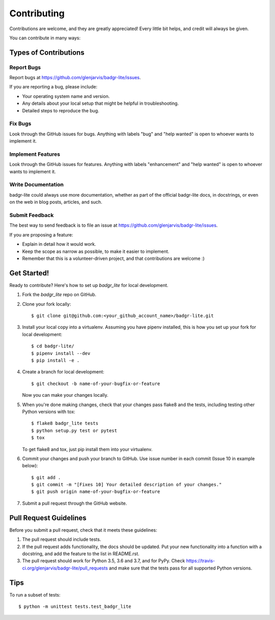 .. highlight:: shell

============
Contributing
============

Contributions are welcome, and they are greatly appreciated! Every little bit
helps, and credit will always be given.

You can contribute in many ways:

Types of Contributions
----------------------

Report Bugs
~~~~~~~~~~~

Report bugs at https://github.com/glenjarvis/badgr-lite/issues.

If you are reporting a bug, please include:

* Your operating system name and version.
* Any details about your local setup that might be helpful in troubleshooting.
* Detailed steps to reproduce the bug.

Fix Bugs
~~~~~~~~

Look through the GitHub issues for bugs. Anything with labels "bug" and "help
wanted" is open to whoever wants to implement it.

Implement Features
~~~~~~~~~~~~~~~~~~

Look through the GitHub issues for features. Anything with labels "enhancement"
and "help wanted" is open to whoever wants to implement it.

Write Documentation
~~~~~~~~~~~~~~~~~~~

badgr-lite could always use more documentation, whether as part of the
official badgr-lite docs, in docstrings, or even on the web in blog posts,
articles, and such.

Submit Feedback
~~~~~~~~~~~~~~~

The best way to send feedback is to file an issue at https://github.com/glenjarvis/badgr-lite/issues.

If you are proposing a feature:

* Explain in detail how it would work.
* Keep the scope as narrow as possible, to make it easier to implement.
* Remember that this is a volunteer-driven project, and that contributions
  are welcome :)

Get Started!
------------

Ready to contribute? Here's how to set up `badgr_lite` for local development.

1. Fork the `badgr_lite` repo on GitHub.
2. Clone your fork locally::

    $ git clone git@github.com:<your_github_account_name>/badgr-lite.git

3. Install your local copy into a virtualenv. Assuming you have pipenv installed, this is how you set up your fork for local development::

    $ cd badgr-lite/
    $ pipenv install --dev
    $ pip install -e .

4. Create a branch for local development::

    $ git checkout -b name-of-your-bugfix-or-feature

   Now you can make your changes locally.

5. When you're done making changes, check that your changes pass flake8 and the
   tests, including testing other Python versions with tox::

    $ flake8 badgr_lite tests
    $ python setup.py test or pytest
    $ tox

   To get flake8 and tox, just pip install them into your virtualenv.

6. Commit your changes and push your branch to GitHub. Use issue number in each commit (Issue 10 in example below)::

    $ git add .
    $ git commit -m "[Fixes 10] Your detailed description of your changes."
    $ git push origin name-of-your-bugfix-or-feature

7. Submit a pull request through the GitHub website.

Pull Request Guidelines
-----------------------

Before you submit a pull request, check that it meets these guidelines:

1. The pull request should include tests.
2. If the pull request adds functionality, the docs should be updated. Put
   your new functionality into a function with a docstring, and add the
   feature to the list in README.rst.
3. The pull request should work for Python 3.5, 3.6 and 3.7, and for PyPy. Check
   https://travis-ci.org/glenjarvis/badgr-lite/pull_requests
   and make sure that the tests pass for all supported Python versions.

Tips
----

To run a subset of tests::


    $ python -m unittest tests.test_badgr_lite

